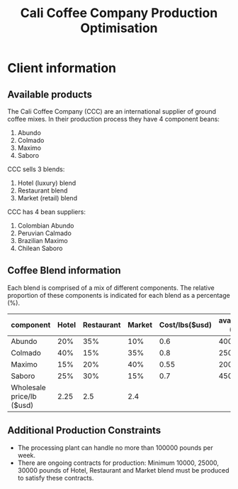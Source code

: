 #+TITLE: Cali Coffee Company Production Optimisation

* Client information
** Available products
The Cali Coffee Company (CCC) are an international supplier of ground coffee mixes.
In their production process they have 4 component beans:
1. Abundo
2. Colmado
3. Maximo
4. Saboro
CCC sells 3 blends:
1. Hotel (luxury) blend
2. Restaurant blend
3. Market (retail) blend
CCC has 4 bean suppliers:
1. Colombian Abundo
2. Peruvian Calmado
3. Brazilian Maximo
4. Chilean Saboro

** Coffee Blend information
Each blend is comprised of a mix of different components.
The relative proportion of these components is indicated for each blend as a percentage (%).


| component                 | Hotel | Restaurant | Market | Cost/lbs($usd) | availability (lbs) |
|---------------------------+-------+------------+--------+----------------+--------------------|
| Abundo                    |   20% |        35% |    10% |            0.6 |              40000 |
| Colmado                   |   40% |        15% |    35% |            0.8 |              25000 |
| Maximo                    |   15% |        20% |    40% |           0.55 |              20000 |
| Saboro                    |   25% |        30% |    15% |            0.7 |              45000 |
|---------------------------+-------+------------+--------+----------------+--------------------|
| Wholesale price/lb ($usd) |  2.25 |        2.5 |    2.4 |                |                    |

** Additional Production Constraints
- The processing plant can handle no more than 100000 pounds per week.
- There are ongoing contracts for production: Minimum 10000, 25000, 30000 pounds of Hotel, Restaurant and Market blend must be produced to satisfy these contracts.

